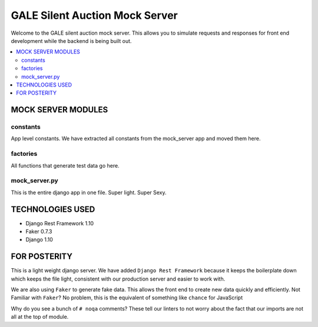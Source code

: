 *******************************
GALE Silent Auction Mock Server
*******************************

Welcome to the GALE silent auction mock server.  This allows you to simulate requests and responses for front end development while the backend is being built out.

.. contents::
   :depth: 3
   :local:

MOCK SERVER MODULES
===================

constants
---------

App level constants.  We have extracted all constants from the mock_server app and moved them here.

factories
---------

All functions that generate test data go here.

mock_server.py
--------------

This is the entire django app in one file.  Super light.  Super Sexy.

TECHNOLOGIES USED
=================

- Django Rest Framework 1.10
- Faker 0.7.3
- Django 1.10

FOR POSTERITY
=============

This is a light weight django server.  We have added ``Django Rest Framework`` because it keeps the boilerplate down which keeps the file light, consistent with our production server and easier to work with.

We are also using ``Faker`` to generate fake data.  This allows the front end to create new data quickly and efficiently.  Not Familiar with ``Faker``?  No problem, this is the equivalent of something like ``chance`` for JavaScript

Why do you see a bunch of ``# noqa`` comments?  These tell our linters to not worry about the fact that our imports are not all at the top of module.

